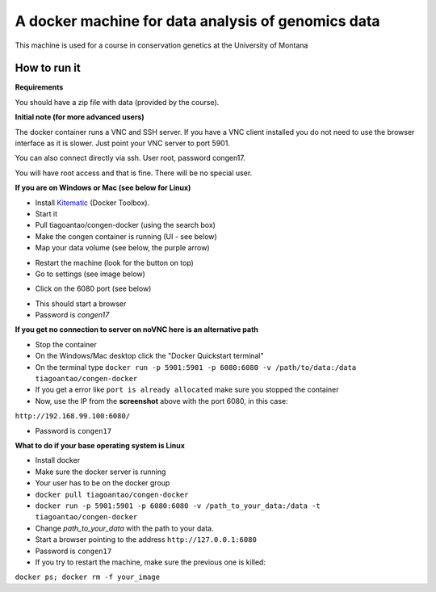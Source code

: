 A docker machine for data analysis of genomics data
===================================================


This machine is used for a course in conservation genetics at the
University of Montana

How to run it
-------------

**Requirements**

You should have a zip file with data (provided by the course).

**Initial note (for more advanced users)**

The docker container runs a VNC and SSH server. If you have a VNC client
installed you do not need to use the browser interface as it is slower.
Just point your VNC server to port 5901.

You can also connect directly via ssh. User root, password congen17.

You will have root access and that is fine. There will be no special user.


**If you are on Windows or Mac (see below for Linux)**

- Install Kitematic_ (Docker Toolbox).

- Start it

- Pull tiagoantao/congen-docker (using the search box)

- Make the congen container is running (UI - see below)

- Map your data volume (see below, the purple arrow)

.. image:: Docker_screenshot_volumes.png

- Restart the machine (look for the button on top)

- Go to settings (see image below)

.. image:: Docker_screenshot.png

- Click on the 6080 port (see below)

.. image:: Docker_screenshot_portsetttings.png

- This should start a browser

- Password is `congen17`

**If you get no connection to server on noVNC here is an alternative path**

- Stop the container

- On the Windows/Mac desktop click the "Docker Quickstart terminal"

- On the terminal type ``docker run -p 5901:5901 -p 6080:6080 -v /path/to/data:/data tiagoantao/congen-docker``

- If you get a error like ``port is already allocated`` make sure you stopped the container

- Now, use the IP from the **screenshot** above with the port 6080, in this case:
``http://192.168.99.100:6080/``

- Password is ``congen17``




**What to do if your base operating system is Linux**

- Install docker

- Make sure the docker server is running

- Your user has to be on the docker group

- ``docker pull tiagoantao/congen-docker``

- ``docker run -p 5901:5901 -p 6080:6080 -v /path_to_your_data:/data -t tiagoantao/congen-docker``

- Change `path_to_your_data` with the path to your data.

- Start a browser pointing to the address ``http://127.0.0.1:6080``

- Password is ``congen17``

- If you try to restart the machine, make sure the previous one is killed:
``docker ps; docker rm -f your_image``


.. _Kitematic: https://kitematic.com/
